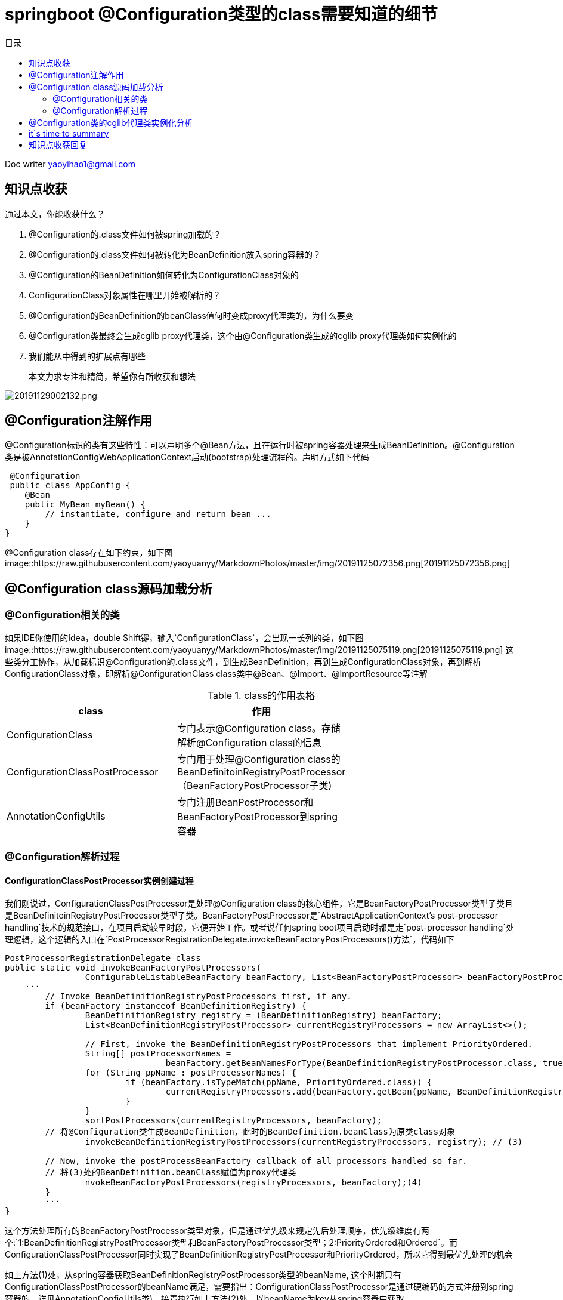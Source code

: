= springboot @Configuration类型的class需要知道的细节
:toc: left
:toc-title: 目录
:tip-caption: 💡
:note-caption: ℹ️
:important-caption: ❗
:caution-caption: 🔥
:warning-caption: ⚠️
// :tip-caption: :bulb:
// :note-caption: :information_source:
// :important-caption: :heavy_exclamation_mark:	
// :caution-caption: :fire:
// :warning-caption: :warning:
:icons: font

Doc writer yaoyihao1@gmail.com

== 知识点收获

通过本文，你能收获什么？

1. @Configuration的.class文件如何被spring加载的？
2. @Configuration的.class文件如何被转化为BeanDefinition放入spring容器的？
3. @Configuration的BeanDefinition如何转化为ConfigurationClass对象的
4. ConfigurationClass对象属性在哪里开始被解析的？
5. @Configuration的BeanDefinition的beanClass值何时变成proxy代理类的，为什么要变
6. @Configuration类最终会生成cglib proxy代理类，这个由@Configuration类生成的cglib proxy代理类如何实例化的
7. 我们能从中得到的扩展点有哪些

> 本文力求专注和精简，希望你有所收获和想法

image::https://raw.githubusercontent.com/yaoyuanyy/MarkdownPhotos/master/img/20191129002132.png[20191129002132.png]

== @Configuration注解作用

@Configuration标识的类有这些特性：可以声明多个@Bean方法，且在运行时被spring容器处理来生成BeanDefinition。@Configuration类是被AnnotationConfigWebApplicationContext启动(bootstrap)处理流程的。声明方式如下代码
----
 @Configuration
 public class AppConfig {
    @Bean
    public MyBean myBean() {
        // instantiate, configure and return bean ...
    }
}


----
@Configuration class存在如下约束，如下图
image::https://raw.githubusercontent.com/yaoyuanyy/MarkdownPhotos/master/img/20191125072356.png[20191125072356.png]

== @Configuration class源码加载分析

=== @Configuration相关的类

如果IDE你使用的Idea，double Shift键，输入`ConfigurationClass`，会出现一长列的类，如下图
image::https://raw.githubusercontent.com/yaoyuanyy/MarkdownPhotos/master/img/20191125075119.png[20191125075119.png]
这些类分工协作，从加载标识@Configuration的.class文件，到生成BeanDefinition，再到生成ConfigurationClass对象，再到解析ConfigurationClass对象，即解析@ConfigurationClass class类中@Bean、@Import、@ImportResource等注解

.class的作用表格
|===
|class | 作用|

|ConfigurationClass |专门表示@Configuration class。存储解析@Configuration class的信息|
|ConfigurationClassPostProcessor |专门用于处理@Configuration class的BeanDefinitoinRegistryPostProcessor（BeanFactoryPostProcessor子类)|
|AnnotationConfigUtils |专门注册BeanPostProcessor和BeanFactoryPostProcessor到spring容器|
|===


=== @Configuration解析过程

==== ConfigurationClassPostProcessor实例创建过程

我们刚说过，ConfigurationClassPostProcessor是处理@Configuration class的核心组件，它是BeanFactoryPostProcessor类型子类且是BeanDefinitoinRegistryPostProcessor类型子类。BeanFactoryPostProcessor是`AbstractApplicationContext's post-processor handling`技术的规范接口，在项目启动较早时段，它便开始工作。或者说任何spring boot项目启动时都是走`post-processor handling`处理逻辑，这个逻辑的入口在`PostProcessorRegistrationDelegate.invokeBeanFactoryPostProcessors()方法`，代码如下

----
PostProcessorRegistrationDelegate class
public static void invokeBeanFactoryPostProcessors(
		ConfigurableListableBeanFactory beanFactory, List<BeanFactoryPostProcessor> beanFactoryPostProcessors) {
    ···
	// Invoke BeanDefinitionRegistryPostProcessors first, if any.
	if (beanFactory instanceof BeanDefinitionRegistry) {
		BeanDefinitionRegistry registry = (BeanDefinitionRegistry) beanFactory;
		List<BeanDefinitionRegistryPostProcessor> currentRegistryProcessors = new ArrayList<>();

		// First, invoke the BeanDefinitionRegistryPostProcessors that implement PriorityOrdered.
		String[] postProcessorNames =
				beanFactory.getBeanNamesForType(BeanDefinitionRegistryPostProcessor.class, true, false); // (1)
		for (String ppName : postProcessorNames) {
			if (beanFactory.isTypeMatch(ppName, PriorityOrdered.class)) {
				currentRegistryProcessors.add(beanFactory.getBean(ppName, BeanDefinitionRegistryPostProcessor.class)); // (2)
			}
		}
		sortPostProcessors(currentRegistryProcessors, beanFactory);
        // 将@Configuration类生成BeanDefinition，此时的BeanDefinition.beanClass为原类class对象
		invokeBeanDefinitionRegistryPostProcessors(currentRegistryProcessors, registry); // (3)

        // Now, invoke the postProcessBeanFactory callback of all processors handled so far.
        // 将(3)处的BeanDefinition.beanClass赋值为proxy代理类
		nvokeBeanFactoryPostProcessors(registryProcessors, beanFactory);(4)
	}
	···
}
----
这个方法处理所有的BeanFactoryPostProcessor类型对象，但是通过优先级来规定先后处理顺序，优先级维度有两个:`1:BeanDefinitionRegistryPostProcessor类型和BeanFactoryPostProcessor类型；2:PriorityOrdered和Ordered`。而
ConfigurationClassPostProcessor同时实现了BeanDefinitionRegistryPostProcessor和PriorityOrdered，所以它得到最优先处理的机会

如上方法(1)处，从spring容器获取BeanDefinitionRegistryPostProcessor类型的beanName, 这个时期只有ConfigurationClassPostProcessor的beanName满足，需要指出：ConfigurationClassPostProcessor是通过硬编码的方式注册到spring容器的，详见AnnotationConfigUtils类)，接着执行如上方法(2)处，以beanName为key从spring容器中获取ConfigurationClassPostProcessor实例。


==== 应用ConfigurationClassPostProcessor实例加载@Configuration进行BeanDefinition注册
如上方法(3)处，即为应用ConfigurationClassPostProcessor实例。
----
PostProcessorRegistrationDelegate class
private static void invokeBeanDefinitionRegistryPostProcessors(
		Collection<? extends BeanDefinitionRegistryPostProcessor> postProcessors, BeanDefinitionRegistry registry) {
	for (BeanDefinitionRegistryPostProcessor postProcessor : postProcessors) {
		postProcessor.postProcessBeanDefinitionRegistry(registry);
	}
}

ConfigurationClassPostProcessor class
@Override
public void postProcessBeanDefinitionRegistry(BeanDefinitionRegistry registry) {
	processConfigBeanDefinitions(registry);
}
----
从方法名大概就知道方法的作用了，会调用所有`BeanDefinitionRegistryPostProcessor类型`的`postProcessBeanDefinitionRegistry()`方法，此处只有`ConfigurationClassPostProcessor`符合。

==== 应用ConfigurationClassPostProcessor实例将BeanDefinition.beanClass生成proxy代理类
如上`invokeBeanFactoryPostProcessors`方法(4)处，经过了方法(3)的处理，@Configuration类已经生成BeanDefinition，此时BeanDefinition.beanClass值为原类class对象。而方法(4)处目的是将BeanDefinition.beanClass赋值为proxy代理类，`这里留个问题，其他为什么要设置成proxy代理类呢`

关于方法(3)和方法(4)要做的事，参考下图，时机和作用清晰的对比和展示
![20191212080200.png](https://raw.githubusercontent.com/yaoyuanyy/MarkdownPhotos/master/img/20191212080200.png)

==== @Configuration class过程解析
下面的方法就是解析@Configuration class的核心逻辑了。解析过程可以总结分三步，正好对应着方法中(1),(2),(3)处
----
ConfigurationClassPostProcessor class
public void processConfigBeanDefinitions(BeanDefinitionRegistry registry) {
	List<BeanDefinitionHolder> configCandidates = new ArrayList<>();
	String[] candidateNames = registry.getBeanDefinitionNames(); 

	for (String beanName : candidateNames) {
		BeanDefinition beanDef = registry.getBeanDefinition(beanName);
		if (ConfigurationClassUtils.checkConfigurationClassCandidate(beanDef, this.metadataReaderFactory)){
			configCandidates.add(new BeanDefinitionHolder(beanDef, beanName));//(1)
		}
	}
	··· 排序等

	// Parse each @Configuration class
	ConfigurationClassParser parser = new ConfigurationClassParser(
			this.metadataReaderFactory, this.problemReporter, this.environment,
			this.resourceLoader, this.componentScanBeanNameGenerator, registry);

	Set<BeanDefinitionHolder> candidates = new LinkedHashSet<>(configCandidates);
	Set<ConfigurationClass> alreadyParsed = new HashSet<>(configCandidates.size());
	do {
		parser.parse(candidates); //(2)
		parser.validate();

		Set<ConfigurationClass> configClasses = new LinkedHashSet<>(parser.getConfigurationClasses());
 
		// Read the model and create bean definitions based on its content
		this.reader = new ConfigurationClassBeanDefinitionReader(
				registry, this.sourceExtractor, this.resourceLoader, this.environment,
				this.importBeanNameGenerator, parser.getImportRegistry());
	
		this.reader.loadBeanDefinitions(configClasses); //(3)
		 
	}
	while (!candidates.isEmpty());
	
	··· ···
}
----
step1: 获取候选者
从spring容器拿到所有的beanDefinitionNames，然后遍历验证获得候选者，验证的依据是class metadata是否含有@Configuration注解，从下面我们可知，此时，beanDefinitionNames中只有`consumerFeignApp`符合条件。所以候选者就是consumerFeignApp及他的beanDefinition
image::https://raw.githubusercontent.com/yaoyuanyy/MarkdownPhotos/master/img/20191126082030.png[20191126082030.png]

step2: 通过候选者获取ConfigurationClass
找到了候选者，下面就对候选者进行解析，解析的全部功能和逻辑都集中在ConfigurationClassParser类中，看名称可知，这个类专业解析@Configuration类。
----
ConfigurationClassParser class
public void parse(Set<BeanDefinitionHolder> configCandidates) {
	for (BeanDefinitionHolder holder : configCandidates) {
		BeanDefinition bd = holder.getBeanDefinition();
		if (bd instanceof AnnotatedBeanDefinition) {
			parse(((AnnotatedBeanDefinition) bd).getMetadata(), holder.getBeanName());
		}
		...
	}

	this.deferredImportSelectorHandler.process();
}

protected final void parse(AnnotationMetadata metadata, String beanName) throws IOException {
	processConfigurationClass(new ConfigurationClass(metadata, beanName));
}

protected void processConfigurationClass(ConfigurationClass configClass) throws IOException {
	// 评估标识@Configuration的类是否满足条件去加载，这是条件注解@ConditionalXXX起的作用
	// 实际开发中，我们可以依据这个功能实现灵活的加载配置(如让谁加载进来，不让谁加载进来^_^)
	if (this.conditionEvaluator.shouldSkip(configClass.getMetadata(), ConfigurationPhase.PARSE_CONFIGURATION)) {
		return;
	}

	// Recursively process the configuration class and its superclass hierarchy.
	SourceClass sourceClass = asSourceClass(configClass);
	do {
		sourceClass = doProcessConfigurationClass(configClass, sourceClass);
	}
	while (sourceClass != null);

    // 所有加载的@Configuration类都会转为ConfigurationClass放入这个map中
	this.configurationClasses.put(configClass, configClass);
}

protected final SourceClass doProcessConfigurationClass(ConfigurationClass configClass, SourceClass sourceClass){
	// 为了集中说明意图，隐藏了代码
    // Recursively process any member (nested) classes first
	// Process any @PropertySource annotations
	// Process any @ComponentScan annotations
	for (AnnotationAttributes componentScan : componentScans) {
		for (BeanDefinitionHolder holder : scannedBeanDefinitions) {
			if () {
				// 进入递归调用
				parse(bdCand.getBeanClassName(), holder.getBeanName());
			}
		}
	}

	// Process any @Import annotations
	// Process any @ImportResource annotations
	// Process individual @Bean methods
	// Process default methods on interfaces
	// Process superclass, if any
	// No superclass -> processing is complete
	return null;
}
----

如上方法整体的逻辑为对ConfigurationClass和SourceClass解析，检查他们有没有@ComponentScan，@Import，@Bean methods，@ImportResource，@PropertySource这些注解，如果有，分别对其解析，解析后的结果放入ConfigurationClass的各属性中，如下图
image::https://raw.githubusercontent.com/yaoyuanyy/MarkdownPhotos/master/img/20191128000838.png[20191128000838.png]

各个注解的属性值中可能又包含@Configuration注解，又要对包含的@Configuration注解进行解析，这样形成了递归，所以解析过程中有三个方法形成了三角递归调用的逻辑，如下图
image::https://raw.githubusercontent.com/yaoyuanyy/MarkdownPhotos/master/img/20191127235053.png[20191127235053.png]

这一步会将我们项目中定义的@Configuration类都加载进来，你可能有疑问，难道项目中我们自己定义的@Configuration类都是靠递归加载进来的？答案当然是NO，请注意@ComponentScan注解，这个注解的解析器很厉害，它把所有的标识@Component注解的class加载进来，而@Configuration，@RestController，@Service，@Repository等都包含@Component，所有这些注解的class都会加载进来形成BeanDefinition存入spring 容器(解析过程详见ComponentScanAnnotationParser)。说回来，对于@ComponentScan解析器加载进来的BeanDefinitoin，会进行时@Configuration进行过滤，从而得到@Configuration类，再次调用parse()方法，这时体现出三角递归调用了。此时，项目中所有我们自定义的@Configuration类都获取到了

step3: 解析每个ConfigurationClass
step2中对@Configuration类的@Import，@Bean methods，@ImportResource进行解析，解析的结果放入ConfigurationClass对象的importBeanDefinitionRegistrars，beanMethods，importedResources，metadata等属性。
所以，step2将@Configuration类的解析结果都放入了ConfigurationClass对象，即ConfigurationClass对象包装了@Configuration类的所有信息。

回到ConfigurationClassPostProcessor.processConfigBeanDefinitions()方法(3)处，现在，我们解析ConfigurationClass，而解析ConfigurationClass过程由ConfigurationClassBeanDefinitionReader类负责的
看code
----
ConfigurationClassBeanDefinitionReader class
public void loadBeanDefinitions(Set<ConfigurationClass> configurationModel) {
	TrackedConditionEvaluator trackedConditionEvaluator = new TrackedConditionEvaluator();
	for (ConfigurationClass configClass : configurationModel) {
		loadBeanDefinitionsForConfigurationClass(configClass, trackedConditionEvaluator);
	}
}

private void loadBeanDefinitionsForConfigurationClass(
		ConfigurationClass configClass, TrackedConditionEvaluator trackedConditionEvaluator) {

	if (trackedConditionEvaluator.shouldSkip(configClass)) {
		String beanName = configClass.getBeanName();
		if (StringUtils.hasLength(beanName) && this.registry.containsBeanDefinition(beanName)) {
			this.registry.removeBeanDefinition(beanName);
		}
		this.importRegistry.removeImportingClass(configClass.getMetadata().getClassName());
		return;
	}

	if (configClass.isImported()) {
		registerBeanDefinitionForImportedConfigurationClass(configClass);
	}
	for (BeanMethod beanMethod : configClass.getBeanMethods()) {
		loadBeanDefinitionsForBeanMethod(beanMethod);
	}

	loadBeanDefinitionsFromImportedResources(configClass.getImportedResources());
	loadBeanDefinitionsFromRegistrars(configClass.getImportBeanDefinitionRegistrars());
}
----
看loadBeanDefinitionsForConfigurationClass()方法，方法主要功能为对ConfigurationClass的beanMethods，importedResources，importBeanDefinitionReistrars属性进行解析，为什么要对这三个属性进行解析呢，看看这三个其@Import，@Bean methods，@ImportResource的用法
----
@Import(DispatcherServletConfiguration.class)
@ImportResource("classpath:/com/acme/database-config.xml")
protected static class DispatcherServletRegistrationConfiguration {

	@Bean(name = DEFAULT_DISPATCHER_SERVLET_REGISTRATION_BEAN_NAME)
	public DispatcherServletRegistrationBean dispatcherServletRegistration(){
		...
	}
}
----
可以看到，这三个注解的属性值都是类或者配置文件或者加载文件的类，所以，需要解析，从而将解析到的.class文件转化为BeanDefinition放入spring容器。

== @Configuration类的cglib代理类实例化分析
由于@Configuration注解的都是类，而非接口，所有这里使用的是cglib代理技术，ConfigurationClassEnhancer包装了cglib。`这里我们实际工作中可以直接复用ConfigurationClassEnhancer满足我们生成代理类的场景`
----
实现自BeanFactoryPostProcessor.postProcessBeanFactory
ConfigurationClassPostProcessor class
@Override
public void postProcessBeanFactory(ConfigurableListableBeanFactory beanFactory) {
    // 生成代理
    enhanceConfigurationClasses(beanFactory);
    beanFactory.addBeanPostProcessor(new ImportAwareBeanPostProcessor(beanFactory));
}

ConfigurationClassPostProcessor.ConfigurationClassEnhancer class
public void enhanceConfigurationClasses(ConfigurableListableBeanFactory beanFactory) {
    Map<String, AbstractBeanDefinition> configBeanDefs = new LinkedHashMap<>();
    for (String beanName : beanFactory.getBeanDefinitionNames()) {
        BeanDefinition beanDef = beanFactory.getBeanDefinition(beanName);
        if (ConfigurationClassUtils.isFullConfigurationClass(beanDef)) {
            if (!(beanDef instanceof AbstractBeanDefinition)) {
                throw 
            }
            configBeanDefs.put(beanName, (AbstractBeanDefinition) beanDef);
        }
    }

    ConfigurationClassEnhancer enhancer = new ConfigurationClassEnhancer();
    for (Map.Entry<String, AbstractBeanDefinition> entry : configBeanDefs.entrySet()) {
        AbstractBeanDefinition beanDef = entry.getValue();
        // If a @Configuration class gets proxied, always proxy the target class
        beanDef.setAttribute(AutoProxyUtils.PRESERVE_TARGET_CLASS_ATTRIBUTE, Boolean.TRUE);
        // Set enhanced subclass of the user-specified bean class
        Class<?> configClass = beanDef.resolveBeanClass(this.beanClassLoader);
        if (configClass != null) {
            Class<?> enhancedClass = enhancer.enhance(configClass, this.beanClassLoader);
            if (configClass != enhancedClass) {
                beanDef.setBeanClass(enhancedClass);
            }
        }
    }
}

ConfigurationClassPostProcessor.ConfigurationClassEnhancer class
public Class<?> enhance(Class<?> configClass, @Nullable ClassLoader classLoader) {
    if (EnhancedConfiguration.class.isAssignableFrom(configClass)) {
        return configClass;
    }
    Class<?> enhancedClass = createClass(newEnhancer(configClass, classLoader));
    return enhancedClass;
}
----
代理的代码很清晰，很值得我们学习

== it`s time to summary

整个过程可以看做是一颗小树长成参天大树，consumerFeignApp就是树苗，而我们项目的代码就是后来大树的枝干和叶子。枝干和叶子与@ComponentScan，@Import，@Bean methods，@ImportResource，@PropertySource，@Configuration交织在一起被解析出来，生成beanDefinition、实例对象或代理类。

本文主要说明了标识了@Configuration的.class文件，是如何被解析成ConfigurationClass，再到转化为ConfigurationClassBeanDefinition放入spring容器，再到如何解析ConfigurationClass对象属性。为了集中阐述@Configuration，所以，其他的部分这里不做详述和延展。如果阅读后你有所收获，共享欢喜


== 知识点收获回复
1，2，3，4相信你已经有答案了，现在，我们看看扩展点有什么 
1. 加载一些package目录下的.class文件
----
ClassPathBeanDefinitionScanner scanner = new ClassPathBeanDefinitionScanner(this.registry,
			componentScan.getBoolean("useDefaultFilters"), this.environment, this.resourceLoader);
Set<BeanDefinitionHolder> beanDefinitions = scanner.doScan(StringUtils.toStringArray(basePackages));
如此两行代码就实现了加载package目录下的.class文件的功能。详见ComponentScanAnnotationParser.parse()方法
----